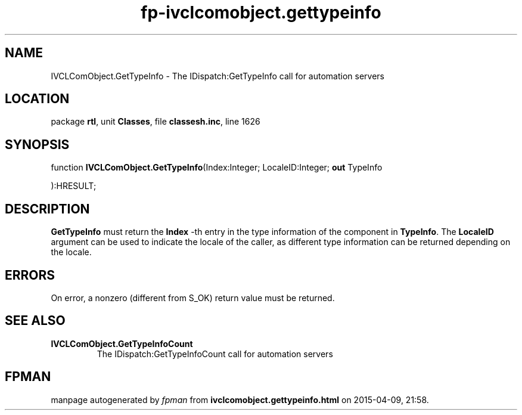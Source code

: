 .\" file autogenerated by fpman
.TH "fp-ivclcomobject.gettypeinfo" 3 "2014-03-14" "fpman" "Free Pascal Programmer's Manual"
.SH NAME
IVCLComObject.GetTypeInfo - The IDispatch:GetTypeInfo call for automation servers
.SH LOCATION
package \fBrtl\fR, unit \fBClasses\fR, file \fBclassesh.inc\fR, line 1626
.SH SYNOPSIS
function \fBIVCLComObject.GetTypeInfo\fR(Index:Integer; LocaleID:Integer; \fBout\fR TypeInfo


):HRESULT;
.SH DESCRIPTION
\fBGetTypeInfo\fR must return the \fBIndex\fR -th entry in the type information of the component in \fBTypeInfo\fR. The \fBLocaleID\fR argument can be used to indicate the locale of the caller, as different type information can be returned depending on the locale.


.SH ERRORS
On error, a nonzero (different from S_OK) return value must be returned.


.SH SEE ALSO
.TP
.B IVCLComObject.GetTypeInfoCount
The IDispatch:GetTypeInfoCount call for automation servers

.SH FPMAN
manpage autogenerated by \fIfpman\fR from \fBivclcomobject.gettypeinfo.html\fR on 2015-04-09, 21:58.

